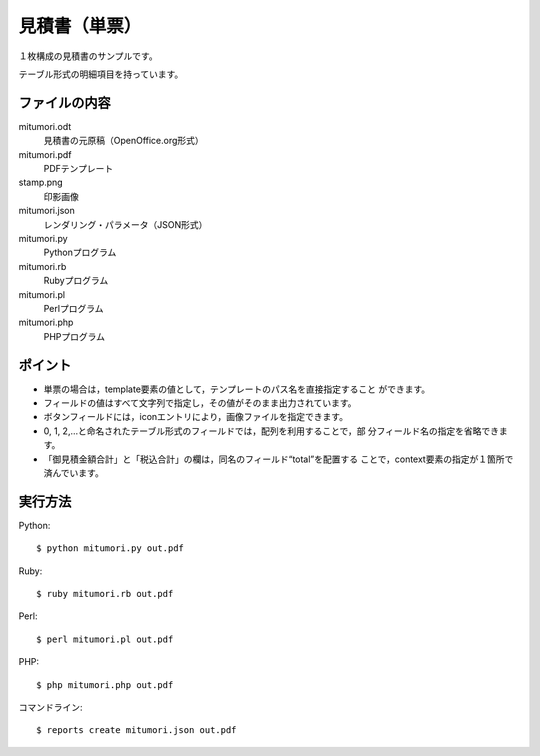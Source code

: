 見積書（単票）
==============

１枚構成の見積書のサンプルです。

テーブル形式の明細項目を持っています。

ファイルの内容
--------------
mitumori.odt
    見積書の元原稿（OpenOffice.org形式）

mitumori.pdf
    PDFテンプレート

stamp.png
    印影画像

mitumori.json
    レンダリング・パラメータ（JSON形式）

mitumori.py
    Pythonプログラム

mitumori.rb
    Rubyプログラム

mitumori.pl
    Perlプログラム

mitumori.php
    PHPプログラム

ポイント
--------

- 単票の場合は，template要素の値として，テンプレートのパス名を直接指定すること
  ができます。

- フィールドの値はすべて文字列で指定し，その値がそのまま出力されています。

- ボタンフィールドには，iconエントリにより，画像ファイルを指定できます。

- 0, 1, 2,…と命名されたテーブル形式のフィールドでは，配列を利用することで，部
  分フィールド名の指定を省略できます。

- 「御見積金額合計」と「税込合計」の欄は，同名のフィールド“total”を配置する
  ことで，context要素の指定が１箇所で済んでいます。
  
実行方法
--------

Python::

    $ python mitumori.py out.pdf

Ruby::

    $ ruby mitumori.rb out.pdf

Perl::

    $ perl mitumori.pl out.pdf

PHP::

    $ php mitumori.php out.pdf

コマンドライン::

    $ reports create mitumori.json out.pdf

